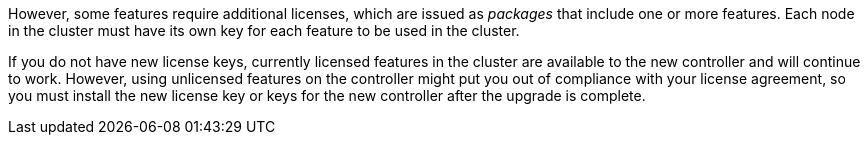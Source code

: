 However, some features require additional licenses, which are issued as _packages_ that include one or more features. Each node in the cluster must have its own key for each feature to be used in the cluster.

If you do not have new license keys, currently licensed features in the cluster are available to the new controller and will continue to work. However, using unlicensed features on the controller might put you out of compliance with your license agreement, so you must install the new license key or keys for the new controller after the upgrade is complete.

// 2023 JUN 30, AFFFASDOC-39
// Clean-up, 2022-03-09
